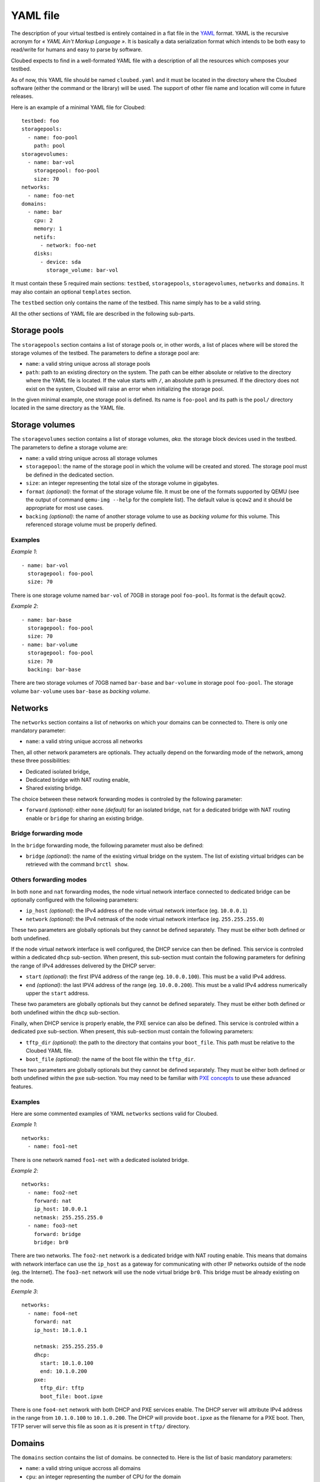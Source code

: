 YAML file
=========

The description of your virtual testbed is entirely contained in a flat file in
the `YAML`_ format. YAML is the recursive acronym for *« YAML Ain't Markup
Language »*. It is basically a data serialization format which intends to be both
easy to read/write for humans and easy to parse by software.

.. _YAML: http://yaml.org/

Cloubed expects to find in a well-formated YAML file with a description of all
the resources which composes your testbed.

As of now, this YAML file should be named ``cloubed.yaml`` and it must be
located in the directory where the Cloubed software (either the command or the
library) will be used. The support of other file name and location will come in
future releases.

Here is an example of a minimal YAML file for Cloubed::

    testbed: foo
    storagepools:
      - name: foo-pool
        path: pool
    storagevolumes:
      - name: bar-vol
        storagepool: foo-pool
        size: 70
    networks:
      - name: foo-net
    domains:
      - name: bar
        cpu: 2
        memory: 1
        netifs:
          - network: foo-net
        disks:
          - device: sda
            storage_volume: bar-vol

It must contain these 5 required main sections: ``testbed``, ``storagepools``,
``storagevolumes``, ``networks`` and ``domains``. It may also contain an
optional ``templates`` section.

The ``testbed`` section only contains the name of the testbed. This name simply
has to be a valid string.

All the other sections of YAML file are described in the following sub-parts.

Storage pools
-------------

The ``storagepools`` section contains a list of storage pools or, in other
words, a list of places where will be stored the storage volumes of the testbed.
The parameters to define a storage pool are:

* ``name``: a valid string unique across all storage pools
* ``path``: path to an existing directory on the system. The path can be either
  absolute or relative to the directory where the YAML file is located. If the
  value starts with ``/``, an absolute path is presumed. If the directory does
  not exist on the system, Cloubed will raise an error when initializing the
  storage pool.

In the given minimal example, one storage pool is defined. Its name is
``foo-pool`` and its path is the ``pool/`` directory located in the same
directory as the YAML file.

Storage volumes
---------------

The ``storagevolumes`` section contains a list of storage volumes, *aka.* the
storage block devices used in the testbed. The parameters to define a storage
volume are:

* ``name``: a valid string unique across all storage volumes
* ``storagepool``: the name of the storage pool in which the volume will be
  created and stored. The storage pool must be defined in the dedicated section.
* ``size``: an integer representing the total size of the storage volume in
  gigabytes.
* ``format`` *(optional)*: the format of the storage volume file. It must be one
  of the formats supported by QEMU (see the output of command
  ``qemu-img --help`` for the complete list). The default value is ``qcow2`` and
  it should be appropriate for most use cases.
* ``backing`` *(optional)*: the name of another storage volume to use as
  *backing volume* for this volume. This referenced storage volume must be
  properly defined.


Examples
^^^^^^^^

*Example 1*::

      - name: bar-vol
        storagepool: foo-pool
        size: 70

There is one storage volume named ``bar-vol`` of 70GB in storage pool
``foo-pool``. Its format is the default ``qcow2``.

*Example 2*::

      - name: bar-base
        storagepool: foo-pool
        size: 70
      - name: bar-volume
        storagepool: foo-pool
        size: 70
        backing: bar-base

There are two storage volumes of 70GB named ``bar-base`` and ``bar-volume`` in
storage pool ``foo-pool``. The storage volume ``bar-volume`` uses ``bar-base``
as *backing volume*.

Networks
--------

The ``networks`` section contains a list of networks on which your domains can
be connected to. There is only one mandatory parameter:

* ``name``: a valid string unique accross all networks

Then, all other network parameters are optionals. They actually depend on the
forwarding mode of the network, among these three possibilities:

* Dedicated isolated bridge,
* Dedicated bridge with NAT routing enable,
* Shared existing bridge.

The choice between these network forwarding modes is controled by the following
parameter:

* ``forward`` *(optional)*: either ``none`` *(default)* for an isolated bridge,
  ``nat`` for a dedicated bridge with NAT routing enable or ``bridge`` for
  sharing an existing bridge.

Bridge forwarding mode
^^^^^^^^^^^^^^^^^^^^^^

In the ``bridge`` forwarding mode, the following parameter must also be defined:

* ``bridge`` *(optional)*: the name of the existing virtual bridge on the
  system. The list of existing virtual bridges can be retrieved with the command
  ``brctl show``.

Others forwarding modes
^^^^^^^^^^^^^^^^^^^^^^^

In both ``none`` and ``nat`` forwarding modes, the node virtual network
interface connected to dedicated bridge can be optionally configured with the
following parameters:

* ``ip_host`` *(optional)*: the IPv4 address of the node virtual network
  interface (eg. ``10.0.0.1``)
* ``network`` *(optional)*: the IPv4 netmask of the node virtual network
  interface (eg. ``255.255.255.0``)

These two parameters are globally optionals but they cannot be defined
separately. They must be either both defined or both undefined.

If the node virtual network interface is well configured, the DHCP service can
then be defined. This service is controled within a dedicated ``dhcp``
sub-section. When present, this sub-section must contain the following
parameters for defining the range of IPv4 addresses delivered by the DHCP
server:

* ``start`` *(optional)*: the first IPV4 address of the range (eg.
  ``10.0.0.100``). This must be a valid IPv4 address.
* ``end`` *(optional)*: the last IPV4 address of the range (eg. ``10.0.0.200``).
  This must be a valid IPv4 address numerically upper the ``start`` address.

These two parameters are globally optionals but they cannot be defined
separately. They must be either both defined or both undefined within the
``dhcp`` sub-section.

Finally, when DHCP service is properly enable, the PXE service can also be
defined. This service is controled within a dedicated ``pxe`` sub-section. When
present, this sub-section must contain the following parameters:

* ``tftp_dir`` *(optional)*: the path to the directory that contains your
  ``boot_file``. This path must be relative to the Cloubed YAML file.
* ``boot_file`` *(optional)*: the name of the boot file within the ``tftp_dir``.

These two parameters are globally optionals but they cannot be defined
separately. They must be either both defined or both undefined within the
``pxe`` sub-section. You may need to be familiar with `PXE concepts`_ to use
these advanced features.

.. _PXE concepts: http://en.wikipedia.org/wiki/Preboot_Execution_Environment

Examples
^^^^^^^^

Here are some commented examples of YAML ``networks`` sections valid for
Cloubed.

*Example 1*::

    networks:
      - name: foo1-net

There is one network named ``foo1-net`` with a dedicated isolated bridge.

*Example 2*::

    networks:
      - name: foo2-net
        forward: nat
        ip_host: 10.0.0.1
        netmask: 255.255.255.0
      - name: foo3-net
        forward: bridge
        bridge: br0

There are two networks. The ``foo2-net`` network is a dedicated bridge with NAT
routing enable. This means that domains with network interface can use the
``ip_host`` as a gateway for communicating with other IP networks outside of the
node (eg. the Internet). The ``foo3-net`` network will use the node virtual
bridge ``br0``. This bridge must be already existing on the node.

*Exemple 3*::

    networks:
      - name: foo4-net
        forward: nat
        ip_host: 10.1.0.1

        netmask: 255.255.255.0
        dhcp:
          start: 10.1.0.100
          end: 10.1.0.200
        pxe:
          tftp_dir: tftp
          boot_file: boot.ipxe

There is one ``foo4-net`` network with both DHCP and PXE services enable. The
DHCP server will attribute IPv4 address in the range from ``10.1.0.100`` to
``10.1.0.200``. The DHCP will provide ``boot.ipxe`` as the filename for a PXE
boot. Then, TFTP server will serve this file as soon as it is present in
``tftp/`` directory.

Domains
-------

The ``domains`` section contains the list of domains.
be connected to. Here is the list of basic mandatory parameters:

* ``name``: a valid string unique accross all domains
* ``cpu``: an integer representing the number of CPU for the domain
* ``memory``: either an integer representing the number of GiB of main memory
  for the domain or a string with an integer and a unit. Valid units are M, MB,
  MiB, G, GB and GIB.

Then, there are also 2 required sub-sections in a domain definition: ``netifs``
and ``disks``.

The sub-section ``netifs`` must contain a list of network interfaces for the
domain. Each network interface have the following parameters:

* ``network``: the name of the network the interface is connected to. This
  network must be defined previously in the dedicated section.
* ``ip`` *(optional)*: the IPv4 address that will be statically assigned to the
  interface (if the DHCP service is enable on the corresponding network).

The sub-section ``disks`` must contain a list of storage volumes for the
domain. Each storage volume must have the following parameters:

* ``device``: a valid string, the name of the device (not used yet).
* ``storage_volume``: the name of the storage volume. This storage volume must
  be defined previously in the dedicated section.

There is also an optional parameter for the domain:

* ``graphics`` *(optional)*: either ``spice`` or ``vnc``. If defined, the given
  protocol will be enable for remote access to the graphical console of the
  domain.

Optionally, the ``templates`` sub-section can also be defined to generate files
based on templates. If defined, this sub-section can contain:

* a ``files`` parameter which itself must contain a list of items with the
  following mandatory parameters:

  * ``name``: a valid string, the name of the template
  * ``input``: a valid string, either absolute or relative path to the input
    template file.
  * ``output``: a valid string, either absolute or relative path to the
    generated output file.

* a ``vars`` parameter which itself could contain arbitrary pairs of
  ``name: value`` parameters for future use in templates.

Examples
^^^^^^^^

Here is a simple but complete example of a ``domains`` section definition with
one ``admin`` domain::

    domains:
      - name: admin
        cpu: 2
        memory: 1
        netifs:
          - network: backbone
            ip: 10.5.0.1
        graphics: spice
        disks:
          - device: sda
            storage_volume: vol
        templates:
          files:
            - name: kickstart
              input: templates/host.ks
              output: http/host.ks
          vars:
            ntp: time.domain.tld

Templates
---------

The optional ``templates`` section can be defined to declare a list of global
template variables. When defined, it could contain arbitrary pairs of
``name: value`` variables. Here is an example of such section::

    templates:
      ntp_server: ntp.domain.tld
      dns: 8.8.8.8
